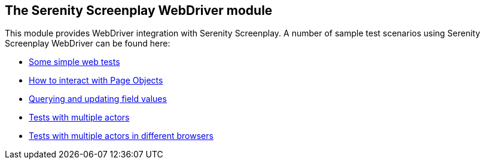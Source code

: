 == The Serenity Screenplay WebDriver module

This module provides WebDriver integration with Serenity Screenplay. A number of sample test scenarios using Serenity Screenplay WebDriver can be found here:

  * https://github.com/serenity-bdd/serenity-core/blob/master/serenity-screenplay-webdriver/src/test/java/net/serenitybdd/screenplay/webtests/integration/WhenDanaBrowsesTheWeb.java[Some simple web tests]
  * https://github.com/serenity-bdd/serenity-core/blob/master/serenity-screenplay-webdriver/src/test/java/net/serenitybdd/screenplay/webtests/integration/WhenDanaInteractsWithAPageObject.java[How to interact with Page Objects]
  * https://github.com/serenity-bdd/serenity-core/blob/master/serenity-screenplay-webdriver/src/test/java/net/serenitybdd/screenplay/webtests/integration/WhenDanaSelectsHerContactPreferences.java[Querying and updating field values]
  * https://github.com/serenity-bdd/serenity-core/blob/master/serenity-screenplay-webdriver/src/test/java/net/serenitybdd/screenplay/webtests/integration/WhenSeveralActorsBrowsesTheWeb.java[Tests with multiple actors]
  * https://github.com/serenity-bdd/serenity-core/blob/master/serenity-screenplay-webdriver/src/test/java/net/serenitybdd/screenplay/webtests/integration/WhenSeveralActorsBrowsesTheWebWithDifferentBrowsers.java[Tests with multiple actors in different browsers]
